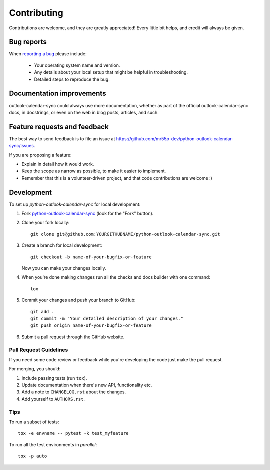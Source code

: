 ============
Contributing
============

Contributions are welcome, and they are greatly appreciated! Every
little bit helps, and credit will always be given.

Bug reports
===========

When `reporting a bug <https://github.com/mr55p-dev/python-outlook-calendar-sync/issues>`_ please include:

    * Your operating system name and version.
    * Any details about your local setup that might be helpful in troubleshooting.
    * Detailed steps to reproduce the bug.

Documentation improvements
==========================

outlook-calendar-sync could always use more documentation, whether as part of the
official outlook-calendar-sync docs, in docstrings, or even on the web in blog posts,
articles, and such.

Feature requests and feedback
=============================

The best way to send feedback is to file an issue at https://github.com/mr55p-dev/python-outlook-calendar-sync/issues.

If you are proposing a feature:

* Explain in detail how it would work.
* Keep the scope as narrow as possible, to make it easier to implement.
* Remember that this is a volunteer-driven project, and that code contributions are welcome :)

Development
===========

To set up `python-outlook-calendar-sync` for local development:

1. Fork `python-outlook-calendar-sync <https://github.com/mr55p-dev/python-outlook-calendar-sync>`_
   (look for the "Fork" button).
2. Clone your fork locally::

    git clone git@github.com:YOURGITHUBNAME/python-outlook-calendar-sync.git

3. Create a branch for local development::

    git checkout -b name-of-your-bugfix-or-feature

   Now you can make your changes locally.

4. When you're done making changes run all the checks and docs builder with one command::

    tox

5. Commit your changes and push your branch to GitHub::

    git add .
    git commit -m "Your detailed description of your changes."
    git push origin name-of-your-bugfix-or-feature

6. Submit a pull request through the GitHub website.

Pull Request Guidelines
-----------------------

If you need some code review or feedback while you're developing the code just make the pull request.

For merging, you should:

1. Include passing tests (run ``tox``).
2. Update documentation when there's new API, functionality etc.
3. Add a note to ``CHANGELOG.rst`` about the changes.
4. Add yourself to ``AUTHORS.rst``.



Tips
----

To run a subset of tests::

    tox -e envname -- pytest -k test_myfeature

To run all the test environments in *parallel*::

    tox -p auto
